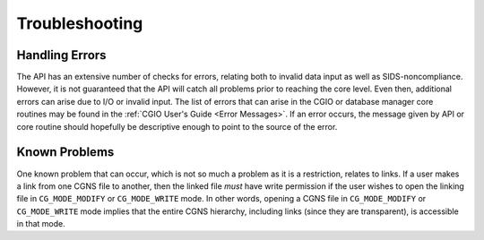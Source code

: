 .. _DocTroubleshoot:

.. CGNS Troubleshooting

Troubleshooting
---------------

Handling Errors
^^^^^^^^^^^^^^^

The API has an extensive number of checks for errors, relating both to invalid data input as well as SIDS-noncompliance.
However, it is not guaranteed that the API will catch all problems prior to reaching the core level. Even then, additional
errors can arise due to I/O or invalid input. The list of errors that can arise in the CGIO or database manager core
routines may be found in the :ref:`CGIO User's Guide <Error Messages>`. If an error occurs, the message given by API or
core routine should hopefully be descriptive enough to point to the source of the error.

Known Problems
^^^^^^^^^^^^^^

One known problem that can occur, which is not so much a problem as it is a restriction, relates to links. If a user makes
a link from one CGNS file to another, then the linked file *must* have write permission if the user wishes to open the
linking file in ``CG_MODE_MODIFY`` or ``CG_MODE_WRITE`` mode. In other words, opening a CGNS file in 
``CG_MODE_MODIFY`` or ``CG_MODE_WRITE`` mode implies that the entire CGNS hierarchy, including links (since they are
transparent), is accessible in that mode.

.. last line
